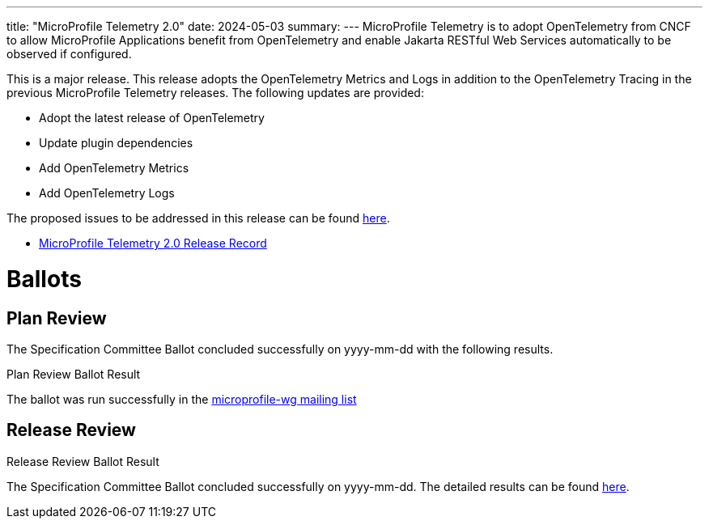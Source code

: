 ---
title: "MicroProfile Telemetry 2.0"
date: 2024-05-03
summary: 
---
MicroProfile Telemetry is to adopt OpenTelemetry from CNCF to allow MicroProfile Applications benefit from OpenTelemetry and enable Jakarta RESTful Web Services automatically to be observed if configured.

This is a major release. This release adopts the OpenTelemetry Metrics and Logs in addition to the OpenTelemetry Tracing in the previous MicroProfile Telemetry releases.
The following updates are provided:

* Adopt the latest release of OpenTelemetry 
* Update plugin dependencies 
* Add OpenTelemetry Metrics
* Add OpenTelemetry Logs

The proposed issues to be addressed in this release can be found https://github.com/eclipse/microprofile-telemetry/milestone/2[here].

* https://projects.eclipse.org/projects/technology.microprofile/releases/telemetry-2.0[MicroProfile Telemetry 2.0 Release Record]

# Ballots

== Plan Review

The Specification Committee Ballot concluded successfully on yyyy-mm-dd with the following results.

.Plan Review Ballot Result

The ballot was run successfully in the https://www.eclipse.org/lists/microprofile-wg/msgxxxx.html[microprofile-wg mailing list]

== Release Review
.Release Review Ballot Result

The Specification Committee Ballot concluded successfully on yyyy-mm-dd. The detailed results can be found https://www.eclipse.org/lists/microprofile-wg/msgxxxx.html[here].